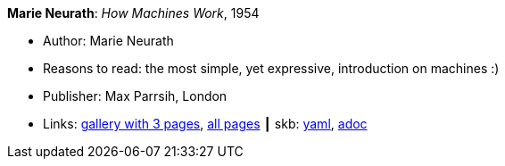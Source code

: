 //
// This file was generated by SKB-Dashboard, task 'lib-yaml2src'
// - on Tuesday November  6 at 20:44:43
// - skb-dashboard: https://www.github.com/vdmeer/skb-dashboard
//

*Marie Neurath*: _How Machines Work_, 1954

* Author: Marie Neurath
* Reasons to read: the most simple, yet expressive, introduction on machines :)
* Publisher: Max Parrsih, London
* Links:
      link:http://manchesterartgallery.org/blog/machines-which-seem-to-think[gallery with 3 pages],
      link:http://www.fulltable.com/iso/mw.htm[all pages]
    ┃ skb:
        https://github.com/vdmeer/skb/tree/master/data/library/book/1950/neurath-1954-how_machines_work.yaml[yaml],
        https://github.com/vdmeer/skb/tree/master/data/library/book/1950/neurath-1954-how_machines_work.adoc[adoc]


